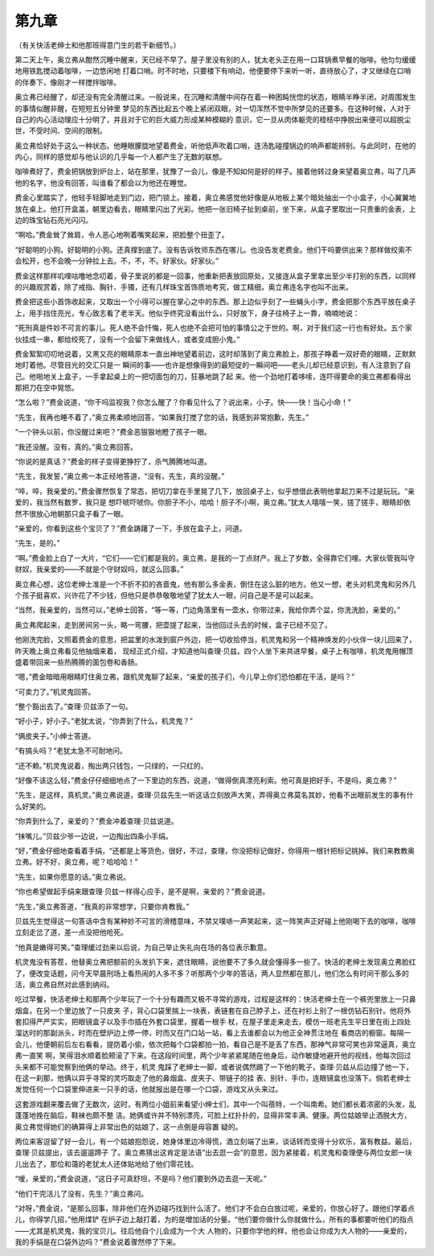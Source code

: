 第九章
======

（有关快活老绅士和他那班得意门生的若干新细节。）

第二天上午，奥立弗从酣然沉睡中醒来，天已经不早了。屋子里没有别的人，犹太老头正在用一口耳锅煮早餐的咖啡。他匀匀缓缓地用铁匙搅动着咖啡，一边悠闲地 打着口哨。时不时地，只要楼下有响动，他便要停下来听一听，直待放心了，才又继续在口哨的伴奏下，像刚才一样搅拌咖啡。

奥立弗已经醒了，却还没有完全清醒过来。一般说来，在沉睡和清醒中间存在着一种困盹恍惚的状态，眼睛半睁半闭，对周围发生的事情似醒非醒，在短短五分钟里 梦见的东西比起五个晚上紧闭双眼，对一切浑然不觉中所梦见的还要多。在这种时候，人对于自己的内心活动理应十分明了，并且对于它的巨大威力形成某种模糊的 意识，它一旦从肉体躯壳的桎桔中挣脱出来便可以超脱尘世，不受时间、空间的限制。

奥立弗恰好处于这么一种状态。他睡眼朦胧地望着费金，听他低声吹着口哨，连汤匙碰撞锅边的响声都能辨别。与此同时，在他的内心，同样的感觉却与他认识的几乎每一个人都产生了无数的联想。

咖啡煮好了，费金把锅放到炉台上，站在那里，犹豫了一会儿，像是不知如何是好的样子。接着他转过身来望着奥立弗，叫了几声他的名字，他没有回答，叫谁看了都会以为他还在睡觉。

费金心里踏实了，他轻手轻脚地走到门边，把门锁上。接着，奥立弗感觉他好像是从地板上某个暗处抽出一个小盒子，小心翼翼地放在桌上。他打开盒盖，朝里边看去，眼睛里闪出了光彩。他把一张旧椅子扯到桌前，坐下来，从盒子里取出一只贵重的金表，上边的珠宝钻石亮光闪闪。

“啊哈。”费金耸了耸肩，令人恶心地咧着嘴笑起来，把脸整个扭歪了。

“好聪明的小狗。好聪明的小狗。还真撑到底了。没有告诉牧师东西在哪儿。也没告发老费金。他们干吗要供出来？那样做绞索不会松开，也不会晚一分钟拉上去。不，不，不。好家伙。好家伙。”

费金这样那样叽哩咕噜地念叨着，骨子里说的都是一回事，他重新把表放回原处，又接连从盒子里拿出至少半打别的东西，以同样的兴趣观赏着，除了戒指、胸针、手镯，还有几样珠宝首饰质地考究，做工精细，奥立弗连名字也叫不出来。

费金把这些小首饰收起来，又取出一个小得可以握在掌心之中的东西。那上边似乎刻了一些蝇头小字，费金把那个东西平放在桌子上，用手挡住亮光，专心致志看了老半天。他似乎终究没看出什么，只好放下，身子往椅子上一靠，喃喃地说：

“死刑真是件妙不可言的事儿。死人绝不会忏悔，死人也绝不会把可怕的事情公之于世的。啊，对于我们这一行也有好处。五个家伙挂成一串，都给绞死了，没有一个会留下来做线人，或者变成胆小鬼。”

费金絮絮叨叨地说着，又黑又亮的眼睛原本一直出神地望着前边，这时却落到了奥立弗脸上，那孩子睁着一双好奇的眼睛，正默默地盯着他。尽管目光的交汇只是一 瞬间的事——也许是想像得到的最短促的一瞬间吧——老头儿却已经意识到，有人注意到了自己。他啪地关上盒子，一手拿起桌上的一把切面包的刀，狂暴地跳了起 来。他一个劲地打着哆嗦，连吓得要命的奥立弗都看得出那把刀在空中晃悠。

“怎么啦？”费金说道，“你干吗监视我？你怎么醒了？你看见什么了？说出来，小子。快——快！当心小命！”

“先生，我再也睡不着了，”奥立弗柔顺地回答，“如果我打搅了您的话，我感到非常抱歉，先生。”

“一个钟头以前，你没醒过来吧？”费金恶狠狠地瞪了孩子一眼。

“我还没醒。没有，真的。”奥立弗回答。

“你说的是真话？”费金的样子变得更狰狞了，杀气腾腾地叫道。

“先生，我发誓，”奥立弗一本正经地答道，“没有，先生，真的没醒。”

“啐，啐，我亲爱的。”费金骤然恢复了常态，把切刀拿在手里晃了几下，放回桌子上，似乎想借此表明他拿起刀来不过是玩玩。“亲爱的，我当然有数罗，我只是 想吓唬吓唬你。你胆子不小，哈哈！胆子不小啊，奥立弗。”犹太人嘻嘻一笑，搓了搓手，眼睛却依然不很放心地朝那只盒子看了一眼。

“亲爱的，你看到这些个宝贝了？”费金踌躇了一下，手放在盒子上，问道。

“先生，是的。”

“啊。”费金脸上白了一大片，“它们——它们都是我的，奥立弗，是我的一丁点财产。我上了岁数，全得靠它们哩。大家伙管我叫守财奴，我亲爱的——不就是个守财奴吗，就这么回事。”

奥立弗心想，这位老绅士准是一个不折不扣的吝啬鬼，他有那么多金表，倒住在这么脏的地方。他又一想，老头对机灵鬼和另外几个孩子挺喜欢，兴许花了不少钱，但他只是恭恭敬敬地望了犹太人一眼，问自己是不是可以起来。

“当然，我亲爱的，当然可以，”老绅士回答，“等一等，门边角落里有一壶水，你带过来，我给你弄个盆，你洗洗脸，亲爱的。”

奥立弗爬起来，走到房间另一头，略一弯腰，把壶提了起来，当他回过头去的时候，盒子已经不见了。

他刚洗完脸，又照着费金的意思，把盆里的水泼到窗户外边，把一切收拾停当，机灵鬼和另一个精神焕发的小伙伴一块儿回来了，昨天晚上奥立弗看见他抽烟来着， 现经正式介绍，才知道他叫查理·贝兹。四个人坐下来共进早餐，桌子上有咖啡，机灵鬼用帽顶盛着带回来一些热腾腾的面包卷和香肠。

“嗯，”费金暗暗用眼睛盯住奥立弗，跟机灵鬼聊了起来，“亲爱的孩子们，今儿早上你们恐怕都在干活，是吗？”

“可卖力了。”机灵鬼回答。

“整个豁出去了。”查理·贝兹添了一句。

“好小子，好小子。”老犹太说，“你弄到了什么，机灵鬼？”

“俩皮夹子。”小绅士答道。

“有搞头吗？”老犹太急不可耐地问。

“还不赖。”机灵鬼说着，掏出两只钱包，一只绿的，一只红的。

“好像不该这么轻，”费金仔仔细细地点了一下里边的东西，说道，“做得倒真漂亮利索。他可真是把好手，不是吗，奥立弗？”

“先生，是这样，真机灵。”奥立弗说道，查理·贝兹先生一听这话立刻放声大笑，弄得奥立弗莫名其妙，他看不出眼前发生的事有什么好笑的。

“你弄到什么了，亲爱的？”费金冲着查理·贝兹说道。

“抹嘴儿。”贝兹少爷一边说，一边掏出四条小手绢。

“好，”费金仔细地查看着手绢，“还都是上等货色，很好，不过，查理，你没把标记做好，你得用一根针把标记挑掉。我们来教教奥立弗。好不好，奥立弗，呢？哈哈哈！”

“先生，如果你愿意的话。”奥立弗说。

“你也希望做起手绢来跟查理·贝兹一样得心应手，是不是啊，亲爱的？”费金说道。

“先生，”奥立弗答道，“我真的非常想学，只要你肯教我。”

贝兹先生觉得这一句答话中含有某种妙不可言的滑稽意味，不禁又噗哧一声笑起来，这一阵笑声正好碰上他刚喝下去的咖啡，咖啡立刻走岔了道，差一点没把他呛死。

“他真是嫩得可笑。”查理缓过劲来以后说，为自己举止失礼向在场的各位表示歉意。

机灵鬼没有答茬，他替奥立弗把额前的头发扒下来，遮住眼睛，说他要不了多久就会懂得多一些了。快活的老绅士发现奥立弗脸红了，便改变话题，问今天早晨刑场上看热闹的人多不多？听那两个少年的答话，两人显然都在那儿，他们怎么有时间干那么多的活，奥立弗自然对此感到纳闷。

吃过早餐，快活老绅士和那两个少年玩了一个十分有趣而又极不寻常的游戏，过程是这样的：快活老绅士在一个裤兜里放上一只鼻烟盒，在另一个里边放了一只皮夹 子，背心口袋里揣上一块表，表链套在自己脖子上，还在衬衫上别了一根仿钻石别针。他将外套扣得严严实实，把眼镜盒子以及手巾插在外套口袋里，握着一根手 杖，在屋子里走来走去，模仿一班老先生平日里在街上四处溜达时的那副派头，时而在壁炉边上停一停，时而又在门口站一站，看上去谁都会以为他正全神贯注地在 看商店的橱窗。每隔一会儿，他便朝前后左右看看，提防着小偷，依次把每个口袋都拍一拍，看自己是不是丢了东西，那神气非常可笑也非常逼真，奥立弗一直笑 啊，笑得泪水顺着脸颊滚了下来。在这段时间里，两个少年紧紧尾随在他身后，动作敏捷地避开他的视线，他每次回过头来都不可能觉察到他俩的举动。终于，机灵 鬼踩了老绅士一脚，或者说偶然踢了一下他的靴子，查理·贝兹从后边撞了他一下，在这一刹那，他俩以异乎寻常的灵巧取走了他的鼻烟盒、皮夹子、带链子的挂 表、别针、手巾，连眼镜盒也没落下。倘若老绅士发觉任何一个口袋里伸进来一只手的话，他就报出是在哪一个口袋，游戏又从头来过。

这套游戏翻来覆去做了无数次，这时，有两位小姐前来看望小绅士们，其中一个叫蓓特，一个叫南希。她们都长着浓密的头发，乱蓬蓬地挽在脑后，鞋袜也颇不整 洁。她俩或许并不特别漂亮，可脸上红扑扑的，显得非常丰满、健康。两位姑娘举止洒脱大方，奥立弗觉得她们的确算得上非常出色的姑娘了，这一点倒是毋容置 疑的。

两位来客逗留了好一会儿，有一个姑娘抱怨说，她身体里边冷得慌，酒立刻端了出来，谈话转而变得十分欢乐，富有教益。最后，查理·贝兹提出，该去遛遛蹄子 了。奥立弗猜出这肯定是法语“出去逛一会”的意思，因为紧接着，机灵鬼和查理便与两位女郎一块儿出去了，那位和蔼的老犹太人还体贴地给了他们零花钱。

“嗳，亲爱的，”费金说道，“这日子可真舒坦，不是吗？他们要到外边去逛一天呢。”

“他们干完活儿了没有，先生？”奥立弗问。

“对呀，”费金说，“是那么回事，除非他们在外边碰巧找到什么活了。他们才不会白白放过呢，亲爱的，你放心好了。跟他们学着点儿，你得学几招，”他用煤铲 在炉子边上敲打着，为的是增加话的分量。“他们要你做什么你就做什么，所有的事都要听他们的指点——尤其是机灵鬼，我的宝贝儿。往后他自个儿会成为一个大 人物的，只要你学他的样，他也会让你成为大人物的——亲爱的，我的手绢是在口袋外边吗？”费金说着骤然停了下来。
